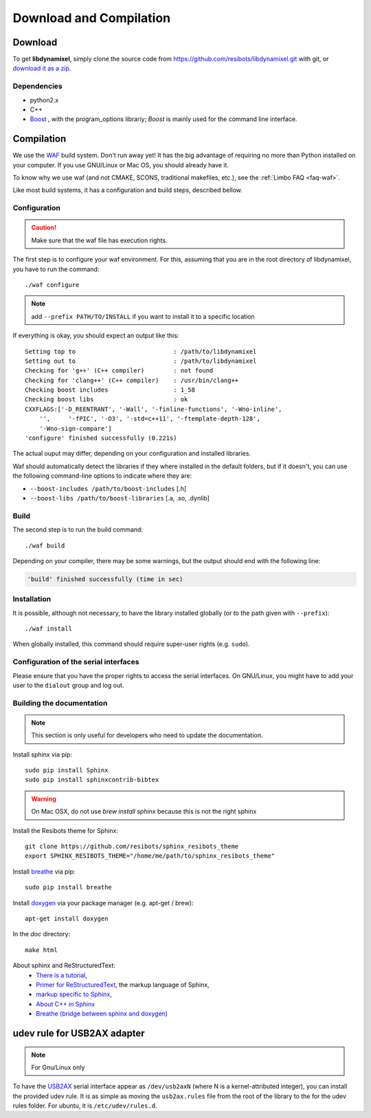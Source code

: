 .. _download_and_compilation:

Download and Compilation
========================

Download
--------

To get **libdynamixel**, simply clone the source code from https://github.com/resibots/libdynamixel.git with git, or `download it as a zip <https://github.com/resibots/libdynamixel/archive/master.zip>`__.

.. todo:: We whould handle versions here and propose to download version 2.1 that should be published at the same time as the documentation.

Dependencies
~~~~~~~~~~~~

* python2.x
* C++
* `Boost <http://www.boost.org>`_ , with the program_options librariy; `Boost` is mainly used for the command line interface.

Compilation
-----------

We use  the `WAF <https://waf.io>`_  build system. Don't run away yet! It has the big advantage of requiring no more than Python installed on your computer. If you use GNU/Linux or Mac OS, you should already have it.

To know why we use waf (and not CMAKE, SCONS, traditional makefiles, etc.), see the :ref:`Limbo FAQ <faq-waf>`.

Like most build systems, it has a configuration and build steps, described bellow.

.. highlight:: shell

Configuration
~~~~~~~~~~~~~

.. caution::
    Make sure that the waf file has execution rights.

The first step is to configure your waf environment. For this, assuming that you are in the root directory of libdynamixel, you have to run the command::

    ./waf configure

.. note::
    add ``--prefix PATH/TO/INSTALL`` if you want to install it to a specific location

If everything is okay, you should expect an output like this::

    Setting top to                           : /path/to/libdynamixel
    Setting out to                           : /path/to/libdynamixel
    Checking for 'g++' (C++ compiler)        : not found
    Checking for 'clang++' (C++ compiler)    : /usr/bin/clang++
    Checking boost includes                  : 1_58
    Checking boost libs                      : ok
    CXXFLAGS:['-D_REENTRANT', '-Wall', '-finline-functions', '-Wno-inline',
        '',     '-fPIC', '-O3', '-std=c++11', '-ftemplate-depth-128',
        '-Wno-sign-compare']
    'configure' finished successfully (0.221s)

The actual ouput may differ, depending on your configuration and installed libraries.

Waf should automatically detect the libraries if they where installed in the default folders, but if it doesn't,
you can use the following command-line options to indicate where they are:

* ``--boost-includes /path/to/boost-includes`` [.h]
* ``--boost-libs /path/to/boost-libraries`` [.a, .so, .dynlib]

Build
~~~~~

The second step is to run the build command::

    ./waf build

Depending on your compiler, there may be some warnings, but the output should end with the following line:

.. code-block:: none

    'build' finished successfully (time in sec)

Installation
~~~~~~~~~~~~

It is possible, although not necessary, to have the library installed globally (or to the path given with ``--prefix``)::

    ./waf install

When globally installed, this command should require super-user rights (e.g. ``sudo``).

Configuration of the serial interfaces
~~~~~~~~~~~~~~~~~~~~~~~~~~~~~~~~~~~~~~

Please ensure that you have the proper rights to access the serial interfaces. On GNU/Linux, you might have to add your user to the ``dialout`` group and log out.

Building the documentation
~~~~~~~~~~~~~~~~~~~~~~~~~~

.. note::
    This section is only useful for developers who need to update the documentation.

Install sphinx via pip: ::

    sudo pip install Sphinx
    sudo pip install sphinxcontrib-bibtex

.. warning::

  On Mac OSX, do not use `brew install sphinx` because this is not the right sphinx

Install the Resibots theme for Sphinx::

    git clone https://github.com/resibots/sphinx_resibots_theme
    export SPHINX_RESIBOTS_THEME="/home/me/path/to/sphinx_resibots_theme"

Install `breathe <https://breathe.readthedocs.io/en/latest/>`_ via pip::

    sudo pip install breathe

Install `doxygen <http://www.stack.nl/~dimitri/doxygen/>`_ via your package manager (e.g. apt-get / brew)::

    apt-get install doxygen

In the `doc` directory::

    make html

About sphinx and ReStructuredText:
  - `There is a tutorial <http://sphinx-doc.org/tutorial.html>`_,
  - `Primer for ReStructuredText <http://sphinx-doc.org/rest.html>`_, the markup language of Sphinx,
  - `markup specific to Sphinx <http://sphinx-doc.org/markup/index.html>`_,
  - `About C++ in Sphinx <http://sphinx-doc.org/domains.html#id2>`_
  - `Breathe (bridge between sphinx and doxygen) <https://breathe.readthedocs.org/en/latest/>`_

udev rule for USB2AX adapter
----------------------------

.. note:: For Gnu/Linux only

To have the `USB2AX <http://www.xevelabs.com/doku.php?id=product:usb2ax:usb2ax>`__ serial interface appear as ``/dev/usb2axN`` (where N is a kernel-attributed integer), you can install the provided udev rule. It is as simple as moving the ``usb2ax.rules`` file from the root of the library to the for the udev rules folder. For ubuntu, it is ``/etc/udev/rules.d``.

